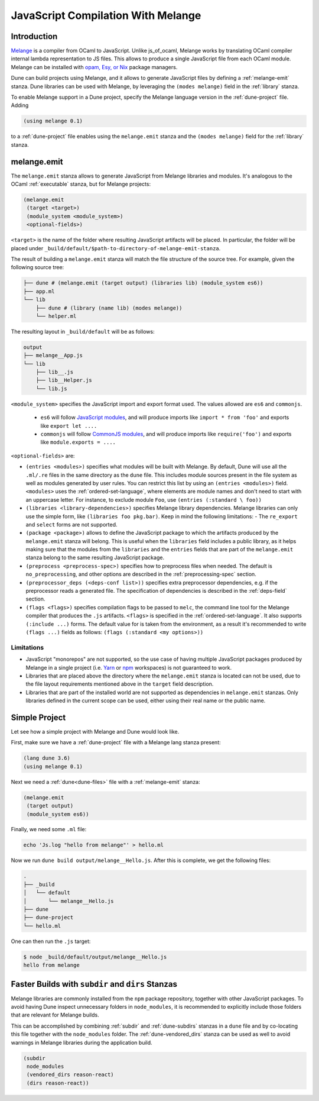 .. _melange_main:

***********************************
JavaScript Compilation With Melange
***********************************

Introduction
------------

`Melange <https://github.com/melange-re/melange>`_ is a compiler from OCaml to
JavaScript. Unlike js_of_ocaml, Melange works by translating OCaml compiler
internal lambda representation to JS files. This allows to produce a single
JavaScript file from each OCaml module. Melange can be installed with
`opam, Esy, or Nix <https://github.com/melange-re/melange#installation>`_
package managers.

Dune can build projects using Melange, and it allows to generate JavaScript
files by defining a :ref:`melange-emit` stanza. Dune libraries can be used
with Melange, by leveraging the ``(modes melange)`` field in the :ref:`library`
stanza.

To enable Melange support in a Dune project, specify the Melange language
version in the :ref:`dune-project` file. Adding

.. code:: scheme

    (using melange 0.1)

to a :ref:`dune-project` file enables using the ``melange.emit`` stanza and the
``(modes melange)`` field for the :ref:`library` stanza.

.. _melange-emit:

melange.emit
------------

The ``melange.emit`` stanza allows to generate JavaScript from Melange libraries and
modules. It's analogous to the OCaml :ref:`executable` stanza, but for Melange
projects:

.. code:: scheme

    (melange.emit
     (target <target>)
     (module_system <module_system>)
     <optional-fields>)

``<target>`` is the name of the folder where resulting JavaScript artifacts will
be placed. In particular, the folder will be
placed under ``_build/default/$path-to-directory-of-melange-emit-stanza``.

The result of building a  ``melange.emit`` stanza will match the file structure of the source
tree. For example, given the following source tree:

.. code:: bash

    ├── dune # (melange.emit (target output) (libraries lib) (module_system es6))
    ├── app.ml
    └── lib
        ├── dune # (library (name lib) (modes melange))
        └── helper.ml

The resulting layout in ``_build/default`` will be as follows:

.. code:: bash

    output
    ├── melange__App.js
    └── lib
        ├── lib__.js
        ├── lib__Helper.js
        └── lib.js

``<module_system>`` specifies the JavaScript import and export format used. The
values allowed are ``es6`` and ``commonjs``.

  - ``es6`` will follow `JavaScript modules <https://developer.mozilla.org/en-US/docs/Web/JavaScript/Guide/Modules>`_,
    and will produce imports like ``import * from 'foo'`` and exports like
    ``export let ....``
  - ``commonjs`` will follow `CommonJS modules <https://nodejs.org/api/modules.html>`_,
    and will produce imports like ``require('foo')`` and exports like ``module.exports = ....``

``<optional-fields>`` are:

- ``(entries <modules>)`` specifies what modules will be built with Melange. By
  default, Dune will use all the ``.ml/.re`` files in the same directory as the
  ``dune`` file. This includes module sources present in the file system as well
  as modules generated by user rules. You can restrict this list by using an
  ``(entries <modules>)`` field. ``<modules>`` uses the :ref:`ordered-set-language`,
  where elements are module names and don't need to start with an uppercase
  letter. For instance, to exclude module ``Foo``, use ``(entries (:standard \
  foo))``

- ``(libraries <library-dependencies>)`` specifies Melange library dependencies.
  Melange libraries can only use the simple form, like
  ``(libraries foo pkg.bar)``. Keep in mind the following limitations:
  - The ``re_export`` and ``select`` forms are not
  supported.

- ``(package <package>)`` allows to define the JavaScript package to which the 
  artifacts produced by the ``melange.emit`` stanza will belong. This is
  useful when the ``libraries`` field includes a public library, as it helps
  making sure that the modules from the ``libraries`` and the ``entries`` fields that are part
  of the ``melange.emit`` stanza belong to the same resulting JavaScript
  package.

- ``(preprocess <preprocess-spec>)`` specifies how to preprocess files when
  needed. The default is ``no_preprocessing``, and other options are described
  in the :ref:`preprocessing-spec` section.

- ``(preprocessor_deps (<deps-conf list>))`` specifies extra preprocessor
  dependencies, e.g. if the preprocessor reads a generated file.
  The specification of dependencies is described in the :ref:`deps-field`
  section.

- ``(flags <flags>)`` specifies compilation flags to be passed to ``melc``, the
  command line tool for the Melange compiler that produces the ``.js`` artifacts.
  ``<flags>`` is specified in the :ref:`ordered-set-language`. It also supports
  ``(:include ...)`` forms. The default value for is taken from the environment,
  as a result it's recommended to write ``(flags ...)`` fields as
  follows: ``(flags (:standard <my options>))``

Limitations
===========

- JavaScript "monorepos" are not supported, so the use case of having multiple
  JavaScript packages produced by Melange in a single project (i.e.
  `Yarn <https://classic.yarnpkg.com/blog/2017/08/02/introducing-workspaces/>`_
  or `npm <https://docs.npmjs.com/cli/v7/using-npm/workspaces>`_ workspaces) is
  not guaranteed to work.

- Libraries that are placed above the directory where the ``melange.emit``
  stanza is located can not be used, due to the file layout requirements
  mentioned above in the ``target`` field description.

- Libraries that are part of the installed world are not supported as
  dependencies in ``melange.emit`` stanzas. Only libraries defined in the
  current scope can be used, either using their real name or the public name.

Simple Project
--------------

Let see how a simple project with Melange and Dune would look like.

First, make sure we have a :ref:`dune-project` file with a Melange lang stanza
present:

.. code:: scheme

  (lang dune 3.6)
  (using melange 0.1)

Next we need a :ref:`dune<dune-files>` file with a :ref:`melange-emit` stanza:

.. code:: scheme

  (melange.emit
   (target output)
   (module_system es6))

Finally, we need some ``.ml`` file:

.. code:: bash

  echo 'Js.log "hello from melange"' > hello.ml

Now we run ``dune build output/melange__Hello.js``. After this is complete, we
get the following files:

.. code::

  .
  ├── _build
  │   └── default
  │       └── melange__Hello.js
  ├── dune
  ├── dune-project
  └── hello.ml

One can then run the ``.js`` target:

.. code:: bash

   $ node _build/default/output/melange__Hello.js
   hello from melange

Faster Builds with ``subdir`` and ``dirs`` Stanzas
--------------------------------------------------

Melange libraries are commonly installed from the ``npm`` package repository,
together with other JavaScript packages. To avoid having Dune inspect
unnecessary folders in ``node_modules``, it is recommended to explicitly
include those folders that are relevant for Melange builds.

This can be accomplished by combining :ref:`subdir` and :ref:`dune-subdirs`
stanzas in a ``dune`` file and by co-locating this file together with the
``node_modules`` folder. The :ref:`dune-vendored_dirs` stanza can be used as
well to avoid warnings in Melange libraries during the application build.

.. code:: scheme

  (subdir
   node_modules
   (vendored_dirs reason-react)
   (dirs reason-react))
